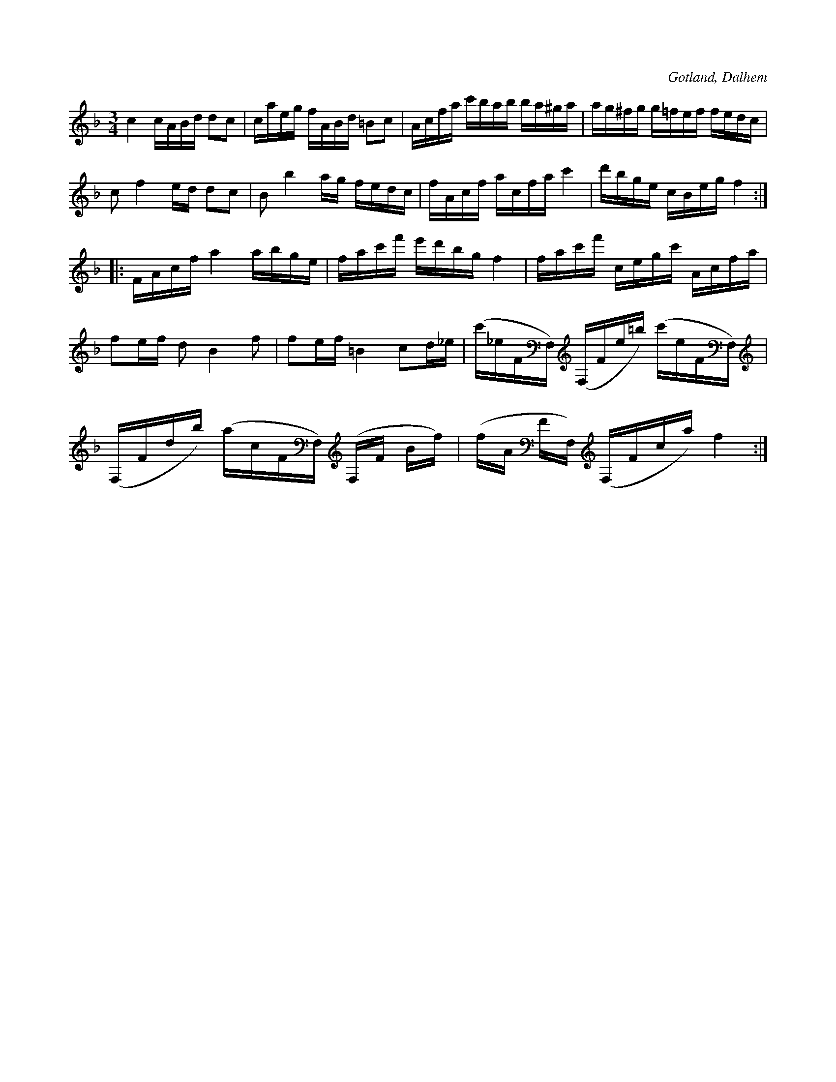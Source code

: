 X:244
T:
R:polska
S:Av komminister Olof Laurin i Dalhem (efter hans egen uppteckning).
N:Stämning: e A F F,
O:Gotland, Dalhem
M:3/4
L:1/16
K:F
c4 cABd d2c2|caeg fABd =B2c2|Acfa c'bab ba^ga|ag^fg g=fef fedc|
c2 f4 ed d2c2|B2 b4 ag fedc|fAcf acfa c'4|d'bge cBeg f4::
FAcf a4 abge| fac'f' e'd'bg f4|fac'f' cegc' Acfa|
f2ef d2 B4 f2|f2ef =B4 c2d_e|(c'_eFF,) (F,Fe=b) (c'eFF,)|
(F,Fdb) (acFF,) (F,F Bf)|(fA FF,) (F,Fca) f4:|

